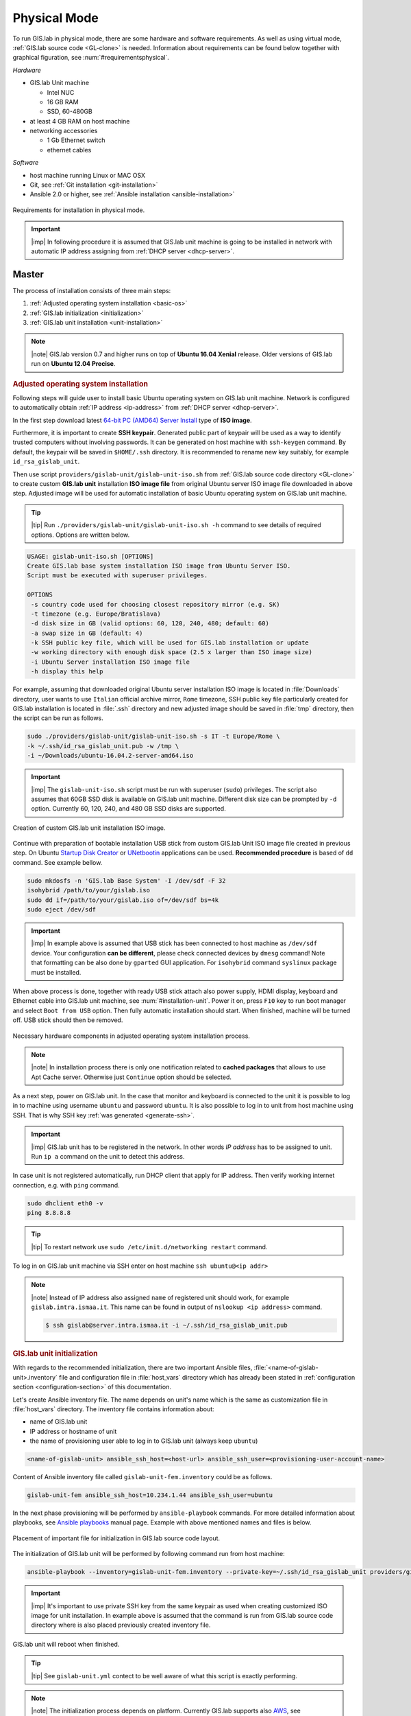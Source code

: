 *************
Physical Mode
*************

.. _requirements-physical:

To run GIS.lab in physical mode, there are some hardware and software requirements. 
As well as using virtual mode, :ref:`GIS.lab source code <GL-clone>` is needed. 
Information about requirements can be found below together with graphical 
figuration, see :num:`#requirementsphysical`. 

*Hardware*

- GIS.lab Unit machine 

  - Intel NUC
  - 16 GB RAM
  - SSD, 60-480GB

- at least 4 GB RAM on host machine

- networking accessories

  -  1 Gb Ethernet switch
  -  ethernet cables

*Software*

-  host machine running Linux or MAC OSX
-  Git, see :ref:`Git installation <git-installation>`
-  Ansible 2.0 or higher, see :ref:`Ansible installation <ansible-installation>`

.. _requirementsphysical:

.. figure:: ../img/installation/requirements-physical.svg
   :align: center
   :width: 750

   Requirements for installation in physical mode.

.. seealso:: |see| `Intel documentation
   <http://www.intel.com/support/motherboards/desktop/sb/CS-034249.htm>`_
   and `Intel documentation for NUC hardware
   <http://www.intel.com/support/motherboards/desktop/sb/CS-034031.htm>`_.

.. important:: |imp| In following procedure it is assumed that GIS.lab unit 
   machine is going to be installed in network with automatic IP address 
   assigning from :ref:`DHCP server <dhcp-server>`.

======
Master
======

The process of installation consists of three main steps:

1. :ref:`Adjusted operating system installation <basic-os>`
2. :ref:`GIS.lab initialization <initialization>`
3. :ref:`GIS.lab unit installation <unit-installation>`

.. note::

   |note| GIS.lab version 0.7 and higher runs on top of **Ubuntu 16.04
   Xenial** release. Older versions of GIS.lab run on **Ubuntu 12.04
   Precise**.

.. _basic-os:

.. rubric:: Adjusted operating system installation

Following steps will guide user to install basic Ubuntu operating
system on GIS.lab unit machine. Network is configured to
automatically obtain :ref:`IP address <ip-address>` from :ref:`DHCP
server <dhcp-server>`.

In the first step download latest `64-bit PC (AMD64) Server Install
<http://releases.ubuntu.com/xenial>`_ type of **ISO image**.

.. _generate-ssh:

Furthermore, it is important to create **SSH keypair**. Generated
public part of keypair will be used as a way to identify trusted
computers without involving passwords. It can be generated on host
machine with ``ssh-keygen`` command. By default, the keypair will be
saved in ``$HOME/.ssh`` directory. It is recommended to rename new key
suitably, for example ``id_rsa_gislab_unit``.

Then use script ``providers/gislab-unit/gislab-unit-iso.sh`` from
:ref:`GIS.lab source code directory <GL-clone>` to create custom
**GIS.lab unit** installation **ISO image file** from original Ubuntu
server ISO image file downloaded in above step. Adjusted image will be
used for automatic installation of basic Ubuntu operating system on
GIS.lab unit machine.

.. tip:: |tip| Run ``./providers/gislab-unit/gislab-unit-iso.sh -h``
   command to see details of required options. Options are written below. 

.. code:: sh

   USAGE: gislab-unit-iso.sh [OPTIONS]
   Create GIS.lab base system installation ISO image from Ubuntu Server ISO.
   Script must be executed with superuser privileges.

   OPTIONS
    -s country code used for choosing closest repository mirror (e.g. SK)
    -t timezone (e.g. Europe/Bratislava)
    -d disk size in GB (valid options: 60, 120, 240, 480; default: 60)
    -a swap size in GB (default: 4)
    -k SSH public key file, which will be used for GIS.lab installation or update
    -w working directory with enough disk space (2.5 x larger than ISO image size)
    -i Ubuntu Server installation ISO image file
    -h display this help

For example, assuming that downloaded original Ubuntu server
installation ISO image is located in :file:`Downloads` directory, user
wants to use ``Italian`` official archive mirror, ``Rome`` timezone,
SSH public key file particularly created for GIS.lab installation is
located in :file:`.ssh` directory and new adjusted image should be
saved in :file:`tmp` directory, then the script can be run as follows.

.. code:: sh

   sudo ./providers/gislab-unit/gislab-unit-iso.sh -s IT -t Europe/Rome \
   -k ~/.ssh/id_rsa_gislab_unit.pub -w /tmp \
   -i ~/Downloads/ubuntu-16.04.2-server-amd64.iso

.. important::

   |imp| The ``gislab-unit-iso.sh`` script must be run with superuser
   (``sudo``) privileges. The script also assumes that 60GB SSD disk
   is available on GIS.lab unit machine. Different disk size can be
   prompted by ``-d`` option. Currently 60, 120, 240, and 480 GB SSD
   disks are supported.

.. _installation-iso:

.. figure:: ../img/installation/installation-cd.svg
   :align: center
   :width: 450

   Creation of custom GIS.lab unit installation ISO image.

Continue with preparation of bootable installation USB stick from
custom GIS.lab Unit ISO image file created in previous step. On Ubuntu
`Startup Disk Creator
<https://en.wikipedia.org/wiki/Startup_Disk_Creator>`_ or `UNetbootin
<https://en.wikipedia.org/wiki/UNetbootin>`_ applications can be used.
**Recommended procedure** is based of ``dd`` command.  See example
bellow.

.. code-block:: sh
   
   sudo mkdosfs -n 'GIS.lab Base System' -I /dev/sdf -F 32
   isohybrid /path/to/your/gislab.iso
   sudo dd if=/path/to/your/gislab.iso of=/dev/sdf bs=4k
   sudo eject /dev/sdf

.. important::

   |imp| In example above is assumed that USB stick has been connected
   to host machine as ``/dev/sdf`` device. Your configuration **can be
   different**, please check connected devices by ``dmesg`` command!
   Note that formatting can be also done by ``gparted`` GUI
   application. For ``isohybrid`` command ``syslinux`` package must be
   installed.
      
When above process is done, together with ready USB stick attach also
power supply, HDMI display, keyboard and Ethernet cable into GIS.lab
unit machine, see :num:`#installation-unit`. Power it on, press
``F10`` key to run boot manager and select ``Boot from USB``
option. Then fully automatic installation should start. When finished,
machine will be turned off. USB stick should then be removed.

.. _installation-unit:

.. figure:: ../img/installation/installation-unit.svg
   :align: center
   :width: 450

   Necessary hardware components in adjusted operating system installation 
   process.

.. note:: |note| In installation process there is only one
   notification related to **cached packages** that allows to use Apt
   Cache server. Otherwise just ``Continue`` option should be
   selected.

As a next step, power on GIS.lab unit. In the case that monitor and
keyboard is connected to the unit it is possible to log in to machine
using username ``ubuntu`` and password ``ubuntu``. It is also possible
to log in to unit from host machine using SSH. That is why SSH key
:ref:`was generated <generate-ssh>`.

.. important:: |imp| GIS.lab unit has to be registered in the
   network. In other words `IP address` has to be assigned to
   unit. Run ``ip a`` command on the unit to detect this address.

In case unit is not registered automatically, run DHCP client that
apply for IP address. Then verify working internet connection,
e.g. with ``ping`` command.

.. code:: sh

   sudo dhclient eth0 -v
   ping 8.8.8.8

.. tip:: |tip| To restart network use ``sudo /etc/init.d/networking restart``
   command.

To log in on GIS.lab unit machine via SSH enter on host machine ``ssh
ubuntu@<ip addr>``

.. note:: |note| Instead of IP address also assigned ``name`` of
   registered unit should work, for example
   ``gislab.intra.ismaa.it``. This name can be found in output of
   ``nslookup <ip address>`` command.

   .. code:: sh

      $ ssh gislab@server.intra.ismaa.it -i ~/.ssh/id_rsa_gislab_unit.pub

.. _initialization:

.. rubric:: GIS.lab unit initialization

With regards to the recommended initialization, there are two
important Ansible files, :file:`<name-of-gislab-unit>.inventory` file and
configuration file in :file:`host_vars` directory which has already
been stated in :ref:`configuration section <configuration-section>` of
this documentation.

.. _ansible-inventory-file:

Let's create Ansible inventory file. The name depends on unit's name
which is the same as customization file in :file:`host_vars`
directory. The inventory file contains information about:

* name of GIS.lab unit
* IP address or hostname of unit
* the name of provisioning user able to log in to GIS.lab unit (always
  keep ``ubuntu``)

.. code-block:: sh
      
   <name-of-gislab-unit> ansible_ssh_host=<host-url> ansible_ssh_user=<provisioning-user-account-name>

Content of Ansible inventory file called ``gislab-unit-fem.inventory``
could be as follows.
 
.. code-block:: sh

   gislab-unit-fem ansible_ssh_host=10.234.1.44 ansible_ssh_user=ubuntu

In the next phase provisioning will be performed by
``ansible-playbook`` commands. For more detailed information about
playbooks, see `Ansible playbooks
<http://docs.ansible.com/ansible/playbooks.html>`_ manual page.
Example with above mentioned names and files is below. 

.. _gislab-unit-yml:

.. figure:: ../img/installation/gislab-unit-yml.svg
   :align: center
   :width: 450

   Placement of important file for initialization in GIS.lab source
   code layout.

The initialization of GIS.lab unit will be performed by following
command run from host machine:
   
.. code:: sh

   ansible-playbook --inventory=gislab-unit-fem.inventory --private-key=~/.ssh/id_rsa_gislab_unit providers/gislab-unit/gislab-unit.yml

.. important:: |imp| It's important to use private SSH key from the
          same keypair as used when creating customized ISO image for
          unit installation. In example above is assumed that the
          command is run from GIS.lab source code directory where is
          also placed previously created inventory file.
             
GIS.lab unit will reboot when finished.

.. tip:: |tip| See ``gislab-unit.yml`` contect to be well aware of what this 
   script is exactly performing.

.. note:: |note| The initialization process depends on
   platform. Currently GIS.lab supports also `AWS
   <https://aws.amazon.com/>`__, see :file:`providers`
   directory.

.. _unit-installation: 

.. rubric:: GIS.lab unit installation

Once GIS.lab is configured, installation can be performed. Run
following command to execute another ``ansible-playbook``. In this
step all the work is made by :file:`gislab.yml` file located in
:file:`system` directory.

.. _gislab-yml:

.. figure:: ../img/installation/gislab-yml.svg
   :align: center
   :width: 450

   Placement of important file for installation in GIS.lab file layout.

.. code:: sh

   $ ansible-playbook --inventory=gislab-unit-fem.inventory --private-key=~/.ssh/id_rsa_gislab_unit system/gislab.yml 

Now, GIS.lab unit machine is installed with GIS.lab system. Do not
forget to :ref:`create user accounts <user-creation>` by
``gislab-adduser`` command and :ref:`allow client machines
<client-enabling>` to connect by running ``gislab-machines``
command.

======
Client
======

GIS.lab machines are initialized from GIS.lab network using PXE or HTTP. 
This means always clean system, maintenance free with no HDD required 
using full hardware potential what make it opposite to thin client.

.. _gislab-machines:

.. figure:: ../img/installation/gislab-machines-launch.png
   :align: center
   :width: 450

   GIS.lab machines launching.

Physical client mode is preferred way of launching GIS.lab client,
because it provides best performance. It will run GIS.lab client session
on client machine instead of original operating system installed (if
any) on hard drive. Original operating system and local data will stay
**untouched** and will be ready to run again after GIS.lab client is shut down.

To run physical client, it is required to connect machine running
GIS.lab server and client machines via **Gigabit switch and cables**, CAT 5e
or higher.

There is no reason to be afraid of loosing domestic operating system.
GIS.lab client is capable to run even if you have Windows, Linux or
MAC OSX installed on cliet machine.

Complete process of running GIS.lab client using physical mode, i.e. GIS.lab
unit consists of three main steps.

1. :ref:`Booting <booting-physical>`
2. :ref:`Enabling GIS.lab client on GIS.lab server <client-enabling>`
3. :ref:`Running physical GIS.lab client <client-running-physical>`

.. _schema-physical-client:

.. figure:: ../img/installation/schema-physical-client.png
   :align: center
   :width: 450

   Any computer can be GIS.lab client.

.. _booting-physical:

.. rubric:: Booting

As well as in :ref:`virtual mode <booting-virtual>` it is possible to boot 
using using :ref:`PXE <pxe-boot-physical>` or :ref:`HTTP <http-boot-physical>` 
boot.

.. important:: |imp| Client machine must be enabled on master, see
   :ref:`client-enabling` section for details.

.. _pxe-boot-physical:

^^^^^^^^
PXE boot
^^^^^^^^

PXE is a method of having a client boot using only its network card. 
Using this method of booting it is possible to circumvent the normal boot 
procedure, what means booting from CD/DVD/CD-RW Drive to 
**Network Interface Card**, usually known as **NIC**.

PXE boot is a default boot mode for GIS.lab clients. Booting from PXE
requires to instruct client machine to boot from other device as it is
usually doing so. On newer computers it is also required to 
disable **Secure** boot and/or enable **Legacy** mode.

.. important:: |imp| It is necessary to enabling NIC in BIOS. 

The way how to enabling NIC is going into BIOS and look for it.  It
depends on machine. BIOS boot order can be changed for one time using
``F9`` or ``F12`` key, for permanent setup from BIOS configuration
using ``DEL``, ``F2`` or ``F12``, but it can differ from one to
another machine brand.

It is recommended to look for *Preferal devices*, *System
Configuration*, *Integrated Devices* or something similar and find
**NIC** card there.  When it is found, **enabled** and then back out,
save and reboot should be selected.

In general, there are multiple possibilities how to instruct client machine to 
boot from PXE. See potential instructions below.

A. Depending on vendor, pressing some ``F`` at machine start will 
   temporary instruct machine to boot from PXE. 

B. Depending on vendor, pressing some ``F`` key at machine starts to launch boot 
   manager and enables to choose ``PXE`` or ``PCI LAN`` in boot menu to 
   boot from PXE. 

C. ``PXE`` or ``LAN`` option set as first boot device in BIOS configuration 
   enable to boot from PXE after machine restart.

.. seealso:: |see| See procedure of enabling PXE boot for 
   :ref:`Lenovo <pxe-boot-lenovo>` or :ref:`Dell <pxe-boot-dell>` machine in 
   :ref:`GIS.lab in practice <practice>` section.

   For more information about how it works see for example `PXE Boot
   Server Installation Steps in Ubuntu Server VM
   <http://askubuntu.com/questions/412574/pxe-boot-server-installation-steps-in-ubuntu-server-vm/414813>`__.

.. _http-boot-physical:

^^^^^^^^^
HTTP boot
^^^^^^^^^

In addition to default PXE boot method, GIS.lab clients can boot over
HTTP, which can provide some advantages. 

To enable HTTP boot, it is needed to create **bootable USB stick**
from special **ISO image** which exists in :file:`http-boot` directory.
Recipe is as follows.

Insert free USB stick into Linux workstation machine. If it is
automatically mounted, unmount it. Run ``dmesg`` command to detect
device assigned to USB stick by operating system. 

.. note:: |note| It should be something like ``/dev/sd[x]``.

Burn GIS.lab Desktop bootloader into USB stick with command below. Be careful 
to choose correct output device without a partition number.

.. code:: sh

   $ sudo dd if=http-boot/gislab-bootloader.iso of=/dev/sd[x]

Insert prepared USB stick into client machine and instruct it to boot
from it.

.. _client-running-physical:

.. rubric:: Running physical GIS.lab client

After successful booting, there will be welcome screen with login dialog, see 
figure :num:`#login-unit`. Creation of user accounts and running GIS.lab clients are 
the same as in virtual mode. Find more details in 
:ref:`User accounts <user-creation>` and 
:ref:`Running virtual GIS.lab client <client-running-virtual>` sections. 

.. _login-unit:

.. figure:: ../img/installation/login-unit.png
   :align: center
   :width: 450

   GIS.lab client logging in.

Enjoy!

.. _running-client-unit:

.. figure:: ../img/installation/running-client-unit.png
   :align: center
   :width: 450

   GIS.lab client running environment.

.. _gislab-upgrade:

===============================
How to upgrade GIS.lab Desktop?
===============================

GIS.lab upgrade procedure consists from three steps described in
:ref:`virtual mode <gislab-upgrade-virtual>` section. Only difference
is command used for upgrade, Ansible is used instead of Vagrant.

GIS.lab source code update: 

.. code-block:: sh

   $ git pull

Upgrade with Ansible:

.. code-block:: sh

   $ ansible-playbook --inventory=gislab-unit.inventory --private-key=<private-SSH-key-file> system/gislab.yml
